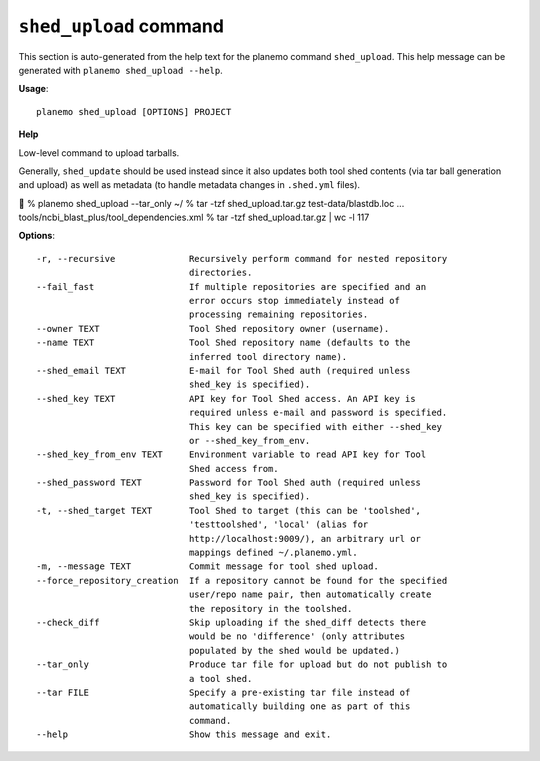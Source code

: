 
``shed_upload`` command
========================================

This section is auto-generated from the help text for the planemo command
``shed_upload``. This help message can be generated with ``planemo shed_upload
--help``.

**Usage**::

    planemo shed_upload [OPTIONS] PROJECT

**Help**

Low-level command to upload tarballs.

Generally, ``shed_update`` should be used instead since it also updates
both tool shed contents (via tar ball generation and upload) as well as
metadata (to handle metadata changes in ``.shed.yml`` files).


% planemo shed_upload --tar_only  ~/
% tar -tzf shed_upload.tar.gz
test-data/blastdb.loc
...
tools/ncbi_blast_plus/tool_dependencies.xml
% tar -tzf shed_upload.tar.gz | wc -l
117


**Options**::


      -r, --recursive              Recursively perform command for nested repository
                                   directories.
      --fail_fast                  If multiple repositories are specified and an
                                   error occurs stop immediately instead of
                                   processing remaining repositories.
      --owner TEXT                 Tool Shed repository owner (username).
      --name TEXT                  Tool Shed repository name (defaults to the
                                   inferred tool directory name).
      --shed_email TEXT            E-mail for Tool Shed auth (required unless
                                   shed_key is specified).
      --shed_key TEXT              API key for Tool Shed access. An API key is
                                   required unless e-mail and password is specified.
                                   This key can be specified with either --shed_key
                                   or --shed_key_from_env.
      --shed_key_from_env TEXT     Environment variable to read API key for Tool
                                   Shed access from.
      --shed_password TEXT         Password for Tool Shed auth (required unless
                                   shed_key is specified).
      -t, --shed_target TEXT       Tool Shed to target (this can be 'toolshed',
                                   'testtoolshed', 'local' (alias for
                                   http://localhost:9009/), an arbitrary url or
                                   mappings defined ~/.planemo.yml.
      -m, --message TEXT           Commit message for tool shed upload.
      --force_repository_creation  If a repository cannot be found for the specified
                                   user/repo name pair, then automatically create
                                   the repository in the toolshed.
      --check_diff                 Skip uploading if the shed_diff detects there
                                   would be no 'difference' (only attributes
                                   populated by the shed would be updated.)
      --tar_only                   Produce tar file for upload but do not publish to
                                   a tool shed.
      --tar FILE                   Specify a pre-existing tar file instead of
                                   automatically building one as part of this
                                   command.
      --help                       Show this message and exit.
    
